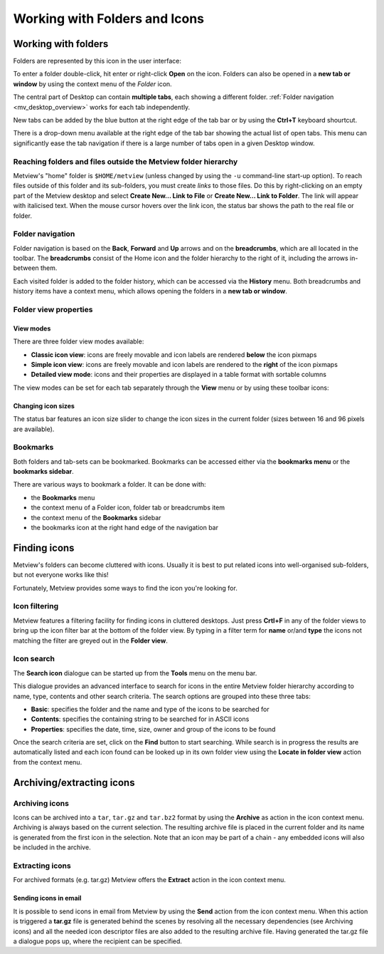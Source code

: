 .. _working_with_folders_and_icons:

Working with Folders and Icons
##############################

Working with folders
********************

Folders are represented by this icon in the user interface:

.. image:: /_static/working_with_folders_and_icons/doc36.png

To enter a folder double-click, hit enter or right-click **Open** on the icon. 
Folders can also be opened in a **new tab or window** by using the context menu of the *Folder* icon.

The central part of Desktop can contain **multiple tabs**, each showing a different folder. 
:ref:`Folder navigation <mv_desktop_overview>` works for each tab independently.

New tabs can be added by the blue button at the right edge of the tab bar or by using the **Ctrl+T** keyboard shourtcut.

.. image:: /_static/working_with_folders_and_icons/desktop_conf.png

There is a drop-down menu available at the right edge of the tab bar showing the actual list of open tabs. 
This menu can significantly ease the tab navigation if there is a large number of tabs open in a given Desktop window.

Reaching folders and files outside the Metview folder hierarchy
===============================================================

Metview's "home" folder is ``$HOME/metview`` (unless changed by using the ``-u`` command-line start-up option). 
To reach files outside of this folder and its sub-folders, you must create *links* to those files. 
Do this by right-clicking on an empty part of the Metview desktop and select **Create New... Link to File** or **Create New... Link to Folder**. 
The link will appear with italicised text. 
When the mouse cursor hovers over the link icon, the status bar shows the path to the real file or folder.

.. image:: /_static/working_with_folders_and_icons/metview-symlink-to-folder.png

Folder navigation
=================

Folder navigation is based on the **Back**, **Forward** and **Up** arrows and on the **breadcrumbs**, which are all located in the toolbar. 
The **breadcrumbs** consist of the Home icon and the folder hierarchy to the right of it, including the arrows in-between them.

.. image:: /_static/working_with_folders_and_icons/image2014-4-29_13-16-55.png

Each visited folder is added to the folder history, which can be accessed via the **History** menu.
Both breadcrumbs and history items have a context menu, which allows opening the folders in a **new tab or window**.

Folder view properties
======================

View modes
----------

There are three folder view modes available:

* **Classic icon view**: icons are freely movable and icon labels are rendered **below** the icon pixmaps

* **Simple icon view**: icons are freely movable and icon labels are rendered to the **right** of the icon pixmaps

* **Detailed view mode**: icons and their properties are displayed in a table format with sortable columns

The view modes can be set for each tab separately through the **View** menu or by using these toolbar icons:

.. image:: /_static/working_with_folders_and_icons/image2014-4-29_13-35-2.png

Changing icon sizes
-------------------

The status bar features an icon size slider to change the icon sizes in the current folder (sizes between 16 and 96 pixels are available).

.. image:: /_static/working_with_folders_and_icons/image2014-5-2_16-51-48.png

Bookmarks
=========

Both folders and tab-sets can be bookmarked. 
Bookmarks can be accessed either via the **bookmarks menu** or the **bookmarks sidebar**.

.. image:: /_static/working_with_folders_and_icons/desktop_conf5.png

There are various ways to bookmark a folder. It can be done with:

* the **Bookmarks** menu

* the context menu of a Folder icon, folder tab or breadcrumbs item

* the context menu of the **Bookmarks** sidebar

* the bookmarks icon at the right hand edge of the navigation bar

Finding icons
*************

Metview's folders can become cluttered with icons. 
Usually it is best to put related icons into well-organised sub-folders, but not everyone works like this!

Fortunately, Metview provides some ways to find the icon you're looking for.

Icon filtering
==============

.. image:: /_static/working_with_folders_and_icons/desktop69.png

Metview features a filtering facility for finding icons in cluttered desktops. 
Just press **Crtl+F** in any of the folder views to bring up the icon filter bar at the bottom of the folder view.  
By typing in a filter term for **name** or/and **type** the icons not matching the filter are greyed out in the **Folder view**.

Icon search
===========

.. image:: /_static/working_with_folders_and_icons/icon-search.png

The **Search icon** dialogue can be started up from the **Tools** menu on the menu bar.

This dialogue provides an advanced interface to search for icons in the entire Metview folder hierarchy according to name, type, contents and other search criteria. 
The search options are grouped into these three tabs:

* **Basic**: specifies the folder and the name and type of the icons to be searched for

* **Contents**: specifies the containing string to be searched for in  ASCII icons

* **Properties**: specifies the date, time, size, owner and group of the icons to be found

Once the search criteria are set, click on the **Find** button to start searching. 
While search is in progress the results are automatically listed and each icon found can be looked up in its own folder view using the **Locate in folder view** action from the context menu.

Archiving/extracting icons
**************************

Archiving icons
===============

Icons can be archived into a ``tar``, ``tar.gz`` and ``tar.bz2`` format by using the **Archive** as action in the icon context menu. 
Archiving is always based on the current selection. 
The resulting archive file is placed in the current folder and its name is generated from the first icon in the selection. 
Note that an icon may be part of a chain - any embedded icons will also be included in the archive.

Extracting icons
================

For archived formats (e.g. tar.gz) Metview offers the **Extract** action in the icon context menu.

Sending icons in email
----------------------

It is possible to send icons in email from Metview by using the **Send** action from the icon context menu. 
When this action is triggered a **tar.gz** file is generated behind the scenes by resolving all the necessary dependencies (see Archiving icons) and all the needed icon descriptor files are also added to the resulting archive file. 
Having generated the tar.gz file a dialogue pops up, where the recipient can be specified.

